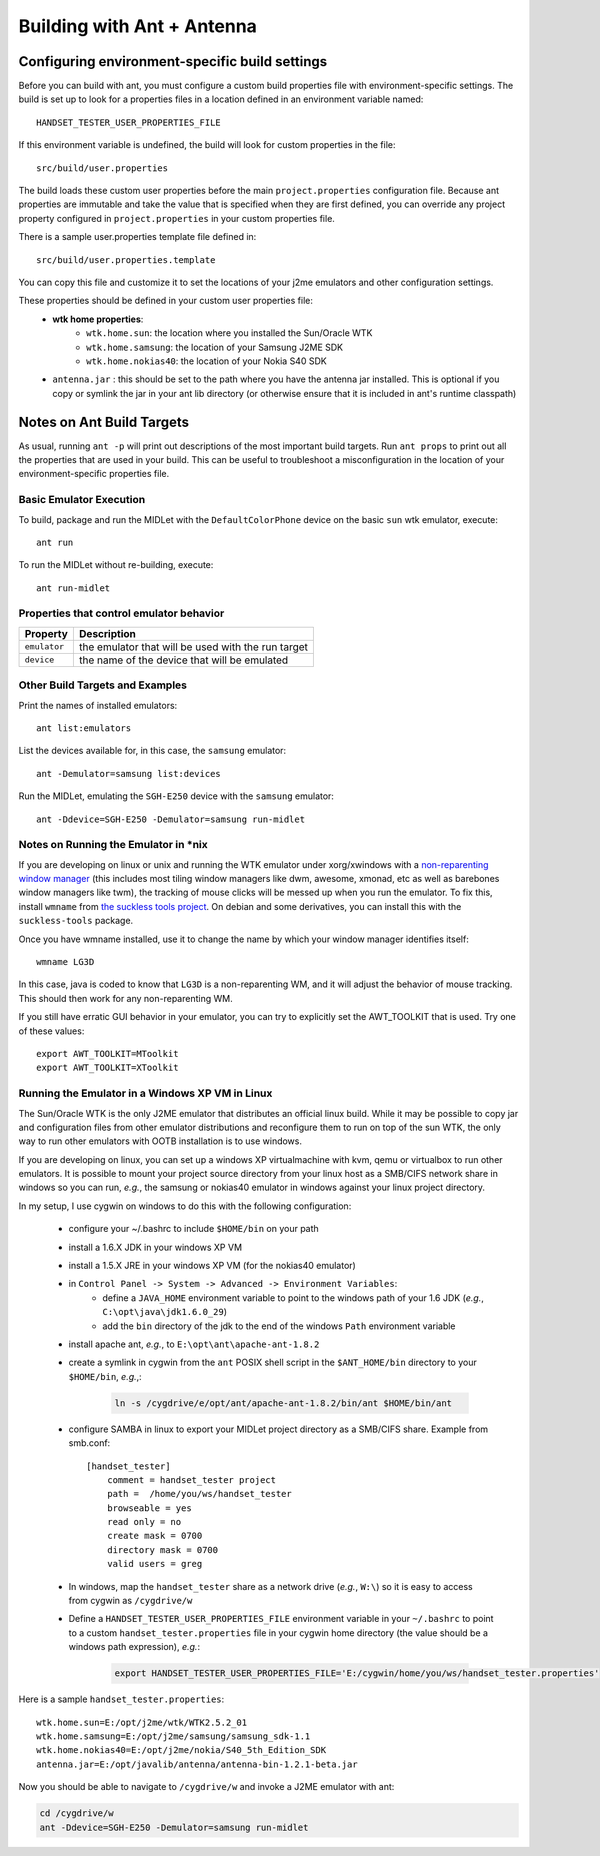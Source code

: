 .. _ant_build:

===========================
Building with Ant + Antenna
===========================

-----------------------------------------------
Configuring environment-specific build settings
-----------------------------------------------

Before you can build with ant, you must configure a custom build properties
file with environment-specific settings. The build is set up to look for 
a properties files in a location defined in an environment variable named::

    HANDSET_TESTER_USER_PROPERTIES_FILE

If this environment variable is undefined, the build will look for custom
properties in the file::

    src/build/user.properties

The build loads these custom user properties before the main
``project.properties`` configuration file. Because ant properties are immutable
and take the value that is specified when they are first defined, you can 
override any project property configured in ``project.properties`` in your
custom properties file.

There is a sample user.properties template file defined in::

    src/build/user.properties.template

You can copy this file and customize it to set the locations of your j2me
emulators and other configuration settings.

These properties should be defined in your custom user properties file:
    - **wtk home properties**:
        - ``wtk.home.sun``: the location where you installed the Sun/Oracle WTK
        - ``wtk.home.samsung``: the location of your Samsung J2ME SDK
        - ``wtk.home.nokias40``: the location of your Nokia S40 SDK
    - ``antenna.jar`` : this should be set to the path where you have the antenna
      jar installed. This is optional if you copy or symlink the jar in your
      ant lib directory (or otherwise ensure that it is included in ant's
      runtime classpath)

---------------------------
Notes on Ant Build Targets
---------------------------

As usual, running ``ant -p`` will print out descriptions of the most important
build targets. Run ``ant props`` to print out all the properties that are used
in your build. This can be useful to troubleshoot a misconfiguration in the
location of your environment-specific properties file.

~~~~~~~~~~~~~~~~~~~~~~~~~~~~~~~~~~~~~~
Basic Emulator Execution
~~~~~~~~~~~~~~~~~~~~~~~~~~~~~~~~~~~~~~

To build, package and run the MIDLet with the ``DefaultColorPhone`` device on
the basic ``sun`` wtk emulator, execute:: 

    ant run

To run the MIDLet without re-building, execute::

    ant run-midlet

~~~~~~~~~~~~~~~~~~~~~~~~~~~~~~~~~~~~~~~~~
Properties that control emulator behavior
~~~~~~~~~~~~~~~~~~~~~~~~~~~~~~~~~~~~~~~~~

=============== =====================================================
Property        Description
=============== =====================================================
``emulator``    the emulator that will be used with the run target
``device``      the name of the device that will be emulated
=============== =====================================================

~~~~~~~~~~~~~~~~~~~~~~~~~~~~~~~~~~~~~~
Other Build Targets and Examples
~~~~~~~~~~~~~~~~~~~~~~~~~~~~~~~~~~~~~~

Print the names of installed emulators::

    ant list:emulators

List the devices available for, in this case, the ``samsung`` emulator::

    ant -Demulator=samsung list:devices

Run the MIDLet, emulating the ``SGH-E250`` device with the ``samsung`` emulator::

    ant -Ddevice=SGH-E250 -Demulator=samsung run-midlet

~~~~~~~~~~~~~~~~~~~~~~~~~~~~~~~~~~~~~~
Notes on Running the Emulator in \*nix
~~~~~~~~~~~~~~~~~~~~~~~~~~~~~~~~~~~~~~

If you are developing on linux or unix and running the WTK emulator under xorg/xwindows
with a `non-reparenting window manager
<http://en.wikipedia.org/wiki/Re-parenting_window_manager>`_ (this includes
most tiling window managers like dwm, awesome, xmonad, etc as well as barebones
window managers like twm), the tracking of mouse clicks will be messed up when
you run the emulator. To fix this, install ``wmname`` from `the suckless tools 
project <http://tools.suckless.org/>`_. On debian and some derivatives, you can
install this with the ``suckless-tools`` package.

Once you have wmname installed, use it to change the name by which your window
manager identifies itself::

    wmname LG3D

In this case, java is coded to know that ``LG3D`` is a non-reparenting WM, and
it will adjust the behavior of mouse tracking. This should then work for any
non-reparenting WM.

If you still have erratic GUI behavior in your emulator, you can try to
explicitly set the AWT_TOOLKIT that is used. Try one of these values::

    export AWT_TOOLKIT=MToolkit
    export AWT_TOOLKIT=XToolkit

~~~~~~~~~~~~~~~~~~~~~~~~~~~~~~~~~~~~~~~~~~~~~~~~
Running the Emulator in a Windows XP VM in Linux
~~~~~~~~~~~~~~~~~~~~~~~~~~~~~~~~~~~~~~~~~~~~~~~~

The Sun/Oracle WTK is the only J2ME emulator that distributes an official linux
build. While it may be possible to copy jar and configuration files from other
emulator distributions and reconfigure them to run on top of the sun WTK, the
only way to run other emulators with OOTB installation is to use windows.

If you are developing on linux, you can set up a windows XP virtualmachine
with kvm, qemu or virtualbox to run other emulators. It is possible to 
mount your project source directory from your linux host as a SMB/CIFS
network share in windows so you can run, *e.g.*, the samsung or nokias40
emulator in windows against your linux project directory.

In my setup, I use cygwin on windows to do this with the following
configuration:

    - configure your ~/.bashrc to include ``$HOME/bin`` on your path

    - install a 1.6.X JDK in your windows XP VM

    - install a 1.5.X JRE in your windows XP VM (for the nokias40 emulator)

    - in ``Control Panel -> System -> Advanced -> Environment Variables``:
        - define a ``JAVA_HOME`` environment variable to point to the windows
          path of your 1.6 JDK (*e.g.*, ``C:\opt\java\jdk1.6.0_29``)
        - add the ``bin`` directory of the jdk to the end of the windows
          ``Path`` environment variable

    - install apache ant, *e.g.*, to ``E:\opt\ant\apache-ant-1.8.2`` 

    - create a symlink in cygwin from the ``ant`` POSIX shell script in the
      ``$ANT_HOME/bin`` directory to your ``$HOME/bin``, *e.g.*,:

        .. code-block:: bash

            ln -s /cygdrive/e/opt/ant/apache-ant-1.8.2/bin/ant $HOME/bin/ant

    - configure SAMBA in linux to export your MIDLet project directory as
      a SMB/CIFS share. Example from smb.conf::

            [handset_tester]
                comment = handset_tester project
                path =  /home/you/ws/handset_tester
                browseable = yes
                read only = no
                create mask = 0700
                directory mask = 0700
                valid users = greg

    - In windows, map the ``handset_tester`` share as a network drive (*e.g.*, ``W:\``)
      so it is easy to access from cygwin as ``/cygdrive/w``

    - Define a ``HANDSET_TESTER_USER_PROPERTIES_FILE`` environment variable in
      your ``~/.bashrc`` to point to a custom ``handset_tester.properties`` file
      in your cygwin home directory (the value should be a windows path expression), *e.g.*:

        .. code-block:: bash

            export HANDSET_TESTER_USER_PROPERTIES_FILE='E:/cygwin/home/you/ws/handset_tester.properties'

Here is a sample ``handset_tester.properties``::

    wtk.home.sun=E:/opt/j2me/wtk/WTK2.5.2_01
    wtk.home.samsung=E:/opt/j2me/samsung/samsung_sdk-1.1
    wtk.home.nokias40=E:/opt/j2me/nokia/S40_5th_Edition_SDK
    antenna.jar=E:/opt/javalib/antenna/antenna-bin-1.2.1-beta.jar

Now you should be able to navigate to ``/cygdrive/w`` and invoke a J2ME emulator with ant:

.. code-block:: bash

    cd /cygdrive/w
    ant -Ddevice=SGH-E250 -Demulator=samsung run-midlet


